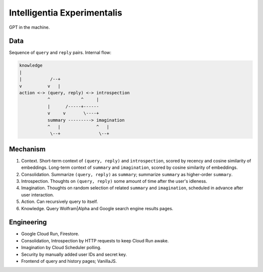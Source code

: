 Intelligentia Experimentalis
============================

GPT in the machine.


Data
----

Sequence of ``query`` and ``reply`` pairs. Internal flow:

.. code-block:: none

   knowledge
   |
   |           /--+
   v          v   |
   action <-> (query, reply) <-> introspection
              ^            ^     |
              |      /-----+------
              v     v       \----+
              summary ---------> imagination
              ^   |              ^   |
               \--+               \--+


Mechanism
---------

1. Context. Short-term context of ``(query, reply)`` and ``introspection``,
   scored by recency and cosine similarity of embeddings.
   Long-term context of ``summary`` and ``imagination``,
   scored by cosine similarity of embeddings.

2. Consolidation. Summarize ``(query, reply)`` as ``summary``;
   summarize ``summary`` as higher-order ``summary``.

3. Introspection. Thoughts on ``(query, reply)``
   some amount of time after the user's idleness.

4. Imagination. Thoughts on random selection of related ``summary`` and ``imagination``,
   scheduled in advance after user interaction.

5. Action. Can recursively query to itself.

6. Knowledge. Query Wolfram|Alpha and Google search engine results pages.


Engineering
-----------

- Google Cloud Run, Firestore.
- Consolidation, Introspection by HTTP requests to keep Cloud Run awake.
- Imagination by Cloud Scheduler polling.
- Security by manually added user IDs and secret key.
- Frontend of query and history pages; VanillaJS.
